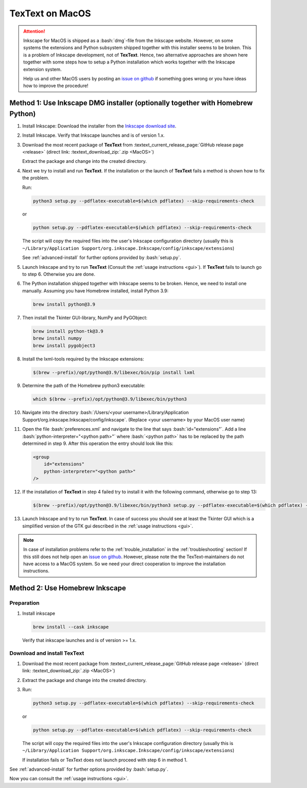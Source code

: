 .. |TexText| replace:: **TexText**
.. |Inkscape| replace:: **Inkscape 1.2**
.. |InkscapeOld| replace:: **Inkscape 0.92.x**


.. role:: bash(code)
   :language: bash
   :class: highlight

.. role:: latex(code)
   :language: latex
   :class: highlight

.. _macos-install:

==================
|TexText| on MacOS
==================

.. _macos-install-preparation:

.. attention::
   Inkscape for MacOS is shipped as a :bash:`dmg`-file from the Inkscape
   website. However, on some systems the extensions and Python subsystem
   shipped together with this installer seems to be broken. This is a problem
   of Inkscape development, not of |TexText|. Hence, two
   alternative approaches are shown here together with some steps how to
   setup a Python installation which works together with the Inkscape extension
   system.

   Help us and other MacOS users by posting an
   `issue on github <https://github.com/textext/textext/issues/new/choose>`_
   if something goes wrong or you have ideas how to improve the procedure!

Method 1: Use Inkscape DMG installer (optionally together with Homebrew Python)
-------------------------------------------------------------------------------

1. Install Inkscape: Download the installer from the
   `Inkscape download site <https://inkscape.org/release>`_.

2. Install Inkscape. Verify that Inkscape launches and is of version
   1.x.

3. Download the most recent package of |TexText| from
   :textext_current_release_page:`GitHub release page <release>`
   (direct link: :textext_download_zip:`.zip <MacOS>`)

   Extract the package and change into the created directory.

4. Next we try to install and run |TexText|. If the installation or the launch
   of |TexText| fails a method is shown how to fix the problem.

   Run:

   .. code-block:: bash

        python3 setup.py --pdflatex-executable=$(which pdflatex) --skip-requirements-check

   or

   .. code-block:: bash

        python setup.py --pdflatex-executable=$(which pdflatex) --skip-requirements-check

   The script  will copy the required files into the user's Inkscape
   configuration directory (usually this is ``~/Library/Application Support/org.inkscape.Inkscape/config/inkscape/extensions``)

   See :ref:`advanced-install` for further options provided by
   :bash:`setup.py`.

5. Launch Inkscape and try to run |TexText| (Consult the :ref:`usage instructions <gui>`).
   If |TexText| fails to launch go to step 6. Otherwise you are done.

6. The Python installation shipped together with Inkscape seems to be broken. Hence,
   we need to install one manually. Assuming you have Homebrew installed, install
   Python 3.9:

   .. code-block:: bash

        brew install python@3.9

7. Then install the Tkinter GUI-library, NumPy and PyGObject:

   .. code-block:: bash

        brew install python-tk@3.9
        brew install numpy
        brew install pygobject3

8. Install the lxml-tools required by the Inkscape extensions:

   .. code-block:: bash

        $(brew --prefix)/opt/python@3.9/libexec/bin/pip install lxml


9. Determine the path of the Homebrew python3 executable:

   .. code-block:: bash

        which $(brew --prefix)/opt/python@3.9/libexec/bin/python3


10. Navigate into the directory
    :bash:`/Users/<your username>/Library/Application Support/org.inkscape.Inkscape/config/inkscape`.
    (Replace <your username> by your MacOS user name)

11. Open the file :bash:`preferences.xml` and navigate to the line that says
    :bash:`id="extensions"`. Add a line :bash:`python-interpreter="<python path>"`
    where :bash:`<python path>` has to be replaced by the path determined in step 9.
    After this operation the entry should look like this:

    .. code-block:: xml

        <group
            id="extensions"
            python-interpreter="<python path>"
        />

12. If the installation of |TexText| in step 4 failed try to install it with the
    following command, otherwise go to step 13:

    .. code-block:: bash

        $(brew --prefix)/opt/python@3.9/libexec/bin/python3 setup.py --pdflatex-executable=$(which pdflatex) --skip-requirements-check

13. Launch Inkscape and try to run |TexText|. In case of success you should see at least
    the Tkinter GUI which is a simplified version of the GTK gui described in the
    :ref:`usage instructions <gui>`.

.. note::

    In case of installation problems refer to the :ref:`trouble_installation` in the :ref:`troubleshooting` section!
    If this still does not help open an `issue on github <https://github.com/textext/textext/issues/new/choose>`_.
    However, please note the the TexText-maintainers do not have access to a MacOS system. So
    we need your direct cooperation to improve the installation instructions.


Method 2: Use Homebrew Inkscape
-------------------------------

Preparation
===========

1. Install inkscape

   .. code-block:: bash

        brew install --cask inkscape

   Verify that inkscape launches and is of version >= 1.x.

.. _macos-install-textext:

Download and install |TexText|
==============================

1. Download the most recent package from :textext_current_release_page:`GitHub release page <release>`
   (direct link: :textext_download_zip:`.zip <MacOS>`)

2. Extract the package and change into the created directory.

3. Run:

   .. code-block:: bash

        python3 setup.py --pdflatex-executable=$(which pdflatex) --skip-requirements-check

   or

   .. code-block:: bash

        python setup.py --pdflatex-executable=$(which pdflatex) --skip-requirements-check

   The script  will copy the required files into the user's Inkscape
   configuration directory (usually this is ``~/Library/Application Support/org.inkscape.Inkscape/config/inkscape/extensions``)

   If installation fails or TexText does not launch proceed with step 6 in method 1.

See :ref:`advanced-install` for further options provided by
:bash:`setup.py`.

Now you can consult the :ref:`usage instructions <gui>`.
